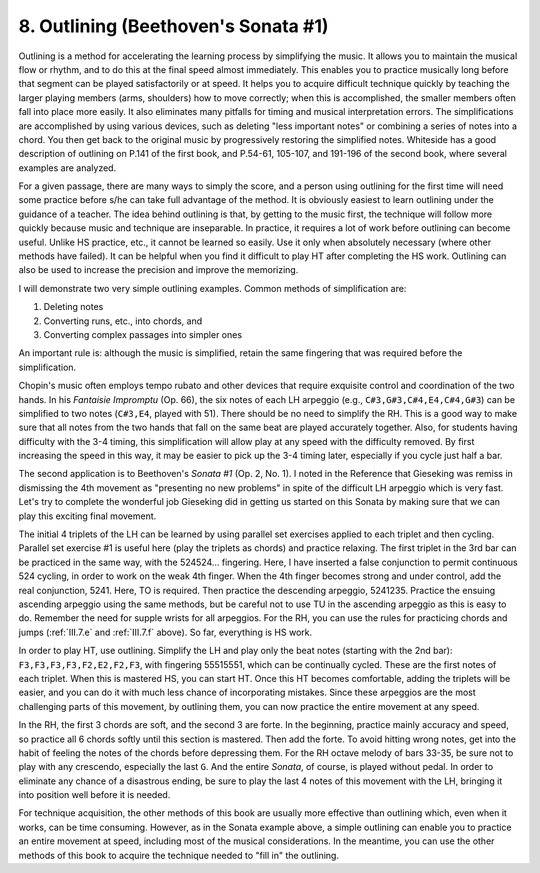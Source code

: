 .. _III.8:

8. Outlining (Beethoven's Sonata #1)
------------------------------------

Outlining is a method for accelerating the learning process by simplifying the
music. It allows you to maintain the musical flow or rhythm, and to do this at
the final speed almost immediately. This enables you to practice musically long
before that segment can be played satisfactorily or at speed. It helps you to
acquire difficult technique quickly by teaching the larger playing members
(arms, shoulders) how to move correctly; when this is accomplished, the smaller
members often fall into place more easily. It also eliminates many pitfalls for
timing and musical interpretation errors. The simplifications are accomplished
by using various devices, such as deleting "less important notes" or combining
a series of notes into a chord. You then get back to the original music by
progressively restoring the simplified notes. Whiteside has a good description
of outlining on P.141 of the first book, and P.54-61, 105-107, and 191-196 of
the second book, where several examples are analyzed.

For a given passage, there are many ways to simply the score, and a person
using outlining for the first time will need some practice before s/he can take
full advantage of the method. It is obviously easiest to learn outlining under
the guidance of a teacher. The idea behind outlining is that, by getting to the
music first, the technique will follow more quickly because music and technique
are inseparable. In practice, it requires a lot of work before outlining can
become useful. Unlike HS practice, etc., it cannot be learned so easily. Use it
only when absolutely necessary (where other methods have failed). It can be
helpful when you find it difficult to play HT after completing the HS work.
Outlining can also be used to increase the precision and improve the
memorizing.

I will demonstrate two very simple outlining examples. Common methods of
simplification are:

#. Deleting notes
#. Converting runs, etc., into chords, and 
#. Converting complex passages into simpler ones

An important rule is: although the music is simplified, retain the same
fingering that was required before the simplification.

Chopin's music often employs tempo rubato and other devices that require
exquisite control and coordination of the two hands. In his *Fantaisie
Impromptu* (Op. 66), the six notes of each LH arpeggio (e.g.,
``C#3,G#3,C#4,E4,C#4,G#3``) can be simplified to two notes (``C#3,E4``, played
with 51). There should be no need to simplify the RH. This is a good way to
make sure that all notes from the two hands that fall on the same beat are
played accurately together. Also, for students having difficulty with the 3-4
timing, this simplification will allow play at any speed with the difficulty
removed. By first increasing the speed in this way, it may be easier to pick up
the 3-4 timing later, especially if you cycle just half a bar.

The second application is to Beethoven's *Sonata #1* (Op. 2, No. 1). I noted in
the Reference that Gieseking was remiss in dismissing the 4th movement as
"presenting no new problems" in spite of the difficult LH arpeggio which is
very fast. Let's try to complete the wonderful job Gieseking did in getting us
started on this Sonata by making sure that we can play this exciting final
movement.

The initial 4 triplets of the LH can be learned by using parallel set exercises
applied to each triplet and then cycling. Parallel set exercise #1 is useful
here (play the triplets as chords) and practice relaxing. The first triplet in
the 3rd bar can be practiced in the same way, with the 524524... fingering.
Here, I have inserted a false conjunction to permit continuous 524 cycling, in
order to work on the weak 4th finger. When the 4th finger becomes strong and
under control, add the real conjunction, 5241. Here, TO is required. Then
practice the descending arpeggio, 5241235. Practice the ensuing ascending
arpeggio using the same methods, but be careful not to use TU in the ascending
arpeggio as this is easy to do. Remember the need for supple wrists for all
arpeggios. For the RH, you can use the rules for practicing chords and jumps
(:ref:`III.7.e` and :ref:`III.7.f` above). So far, everything is HS work.

In order to play HT, use outlining. Simplify the LH and play only the beat
notes (starting with the 2nd bar): ``F3,F3,F3,F3,F2,E2,F2,F3``, with fingering
55515551, which can be continually cycled. These are the first notes of each
triplet. When this is mastered HS, you can start HT. Once this HT becomes
comfortable, adding the triplets will be easier, and you can do it with much
less chance of incorporating mistakes. Since these arpeggios are the most
challenging parts of this movement, by outlining them, you can now practice the
entire movement at any speed.

In the RH, the first 3 chords are soft, and the second 3 are forte. In the
beginning, practice mainly accuracy and speed, so practice all 6 chords softly
until this section is mastered. Then add the forte. To avoid hitting wrong
notes, get into the habit of feeling the notes of the chords before depressing
them. For the RH octave melody of bars 33-35, be sure not to play with any
crescendo, especially the last ``G``. And the entire *Sonata*, of course, is
played without pedal. In order to eliminate any chance of a disastrous ending,
be sure to play the last 4 notes of this movement with the LH, bringing it into
position well before it is needed.

For technique acquisition, the other methods of this book are usually more
effective than outlining which, even when it works, can be time consuming.
However, as in the Sonata example above, a simple outlining can enable you to
practice an entire movement at speed, including most of the musical
considerations. In the meantime, you can use the other methods of this book to
acquire the technique needed to "fill in" the outlining.
